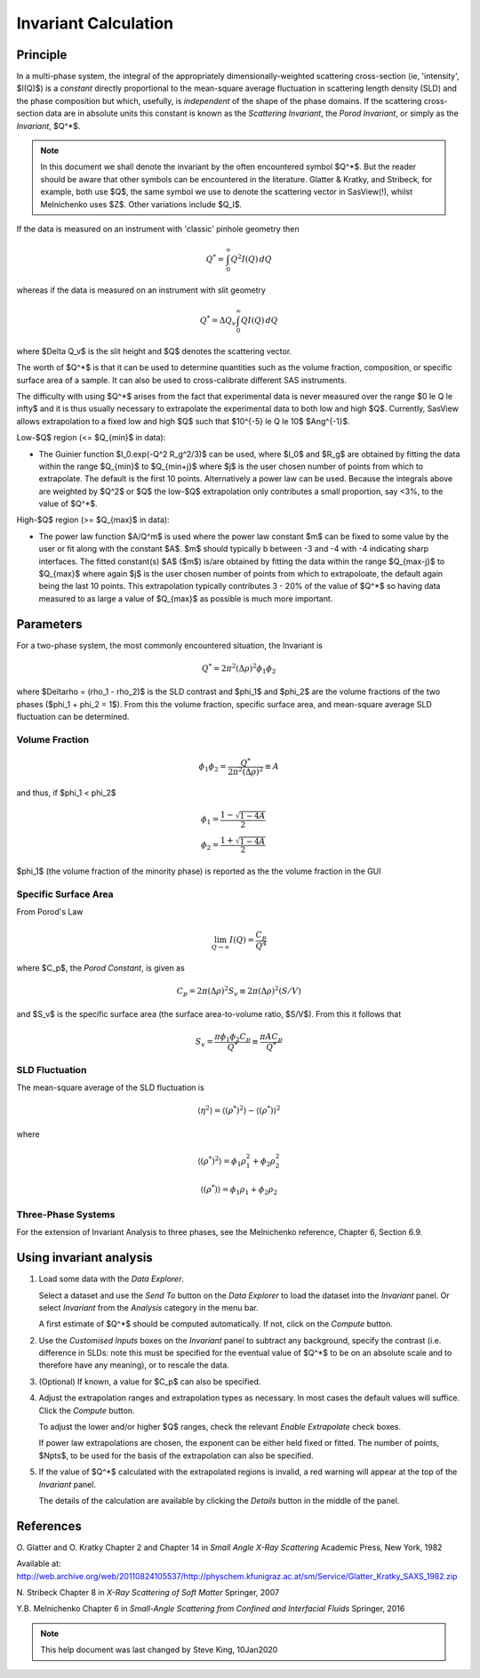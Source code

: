 .. invariant_help.rst

.. This help file was ported from the original HTML to ReSTructured text by
.. S King, ISIS, during SasView CodeCamp-III in Feb 2015. It was subsequently
.. updated in January 2020 following the realisation that there were issues
.. with both the text below and the underlying calculation. See SasView GitHub
.. Issue #1434.

Invariant Calculation
=====================

Principle
---------

In a multi-phase system, the integral of the appropriately dimensionally-\
weighted scattering cross-section (ie, 'intensity', $I(Q)$) is a *constant*
directly proportional to the mean-square average fluctuation in scattering
length density (SLD) and the phase composition but which, usefully, is
*independent* of the shape of the phase domains. If the scattering cross-\
section data are in absolute units this constant is known as the
*Scattering Invariant*, the *Porod Invariant*, or simply as the
*Invariant*, $Q^*$.

.. note::
   In this document we shall denote the invariant by the often encountered
   symbol $Q^*$. But the reader should be aware that other symbols can be
   encountered in the literature. Glatter & Kratky, and Stribeck, for example,
   both use $Q$, the same symbol we use to denote the scattering vector in
   SasView(!), whilst Melnichenko uses $Z$. Other variations include $Q_I$.

If the data is measured on an instrument with 'classic' pinhole geometry then

.. math::

    Q^* = \int_0^\infty Q^2I(Q)\,dQ

whereas if the data is measured on an instrument with slit geometry

.. math::

    Q^* = \Delta Q_v \int_0^\infty QI(Q)\,dQ

where $\Delta Q_v$ is the slit height and $Q$ denotes the scattering vector.

The worth of $Q^*$ is that it can be used to determine quantities such as the
volume fraction, composition, or specific surface area of a sample. It can also
be used to cross-calibrate different SAS instruments.

The difficulty with using $Q^*$  arises from the fact that experimental data is
never measured over the range $0 \le Q \le \infty$ and it is thus usually
necessary to extrapolate the experimental data to both low and high $Q$.
Currently, SasView allows extrapolation to a fixed low and high $Q$ such that
$10^{-5} \le Q \le 10$ $Ang^{-1}$. 

Low-\ $Q$ region (<= $Q_{min}$ in data):

*  The Guinier function $I_0.exp(-Q^2 R_g^2/3)$ can be used, where $I_0$
   and $R_g$ are obtained by fitting the data within the range $Q_{min}$ to
   $Q_{min+j}$ where $j$ is the user chosen number of points from which to
   extrapolate. The default is the first 10 points. Alternatively a power
   law can be used. Because the integrals above are weighted by $Q^2$ or $Q$
   the low-$Q$ extrapolation only contributes a small proportion, say <3%,
   to the value of $Q^*$.
   
High-\ $Q$ region (>= $Q_{max}$ in data):

*  The power law function $A/Q^m$ is used where the power law constant
   $m$ can be fixed to some value by the user or fit along with the constant
   $A$. $m$ should typically b between -3 and -4 with -4 indicating sharp
   interfaces. The fitted constant(s) $A$ ($m$) is/are obtained by
   fitting the data within the range $Q_{max-j}$ to $Q_{max}$ 
   where again $j$ is the user chosen number of points from which to
   extrapoloate, the default again being the last 10 points. This extrapolation
   typically contributes 3 - 20% of the value of $Q^*$ so having data measured
   to as large a value of $Q_{max}$ as possible is much more important.

.. ZZZZZZZZZZZZZZZZZZZZZZZZZZZZZZZZZZZZZZZZZZZZZZZZZZZZZZZZZZZZZZZZZZZZZZZZZZZZ

Parameters
----------

For a two-phase system, the most commonly encountered situation, the Invariant
is 

.. math::

    Q^* = {2 \pi^2 (\Delta\rho)^2 \phi_1 \phi_2}
    
where $\Delta\rho = (\rho_1 - \rho_2)$ is the SLD contrast and $\phi_1$ and
$\phi_2$ are the volume fractions of the two phases ($\phi_1 + \phi_2 = 1$).
From this the volume fraction, specific surface area, and mean-square average
SLD fluctuation can be determined.

Volume Fraction
^^^^^^^^^^^^^^^

.. math::

    \phi_1 \phi_2 = \frac{Q^*}{2 \pi^2 (\Delta\rho)^2} \equiv A

and thus, if $\phi_1 < \phi_2$

.. math::

    &\phi_1 = \frac{1 - \sqrt{1 - 4A}}{2} \\
    &\phi_2 = \frac{1 + \sqrt{1-4A}}{2}
$\phi_1$ (the volume fraction of the minority phase) is reported as the
the volume fraction in the GUI

Specific Surface Area
^^^^^^^^^^^^^^^^^^^^^

From Porod's Law

.. math::

    \lim_{Q \to \infty}I(Q) = \frac{C_p}{Q^4}

where $C_p$, the *Porod Constant*, is given as

.. math::

    C_p = 2 \pi (\Delta\rho)^2 S_v \equiv 2 \pi (\Delta\rho)^2 (S/V)

and $S_v$ is the specific surface area (the surface area-to-volume ratio,
$S/V$). From this it follows that

.. math::

    S_v = \frac{\pi \phi_1 \phi_2 C_p}{Q^*} \equiv \frac{\pi A C_p}{Q^*}

SLD Fluctuation
^^^^^^^^^^^^^^^

The mean-square average of the SLD fluctuation is

.. math::

    \langle \eta^2 \rangle = \langle (\rho^*)^2 \rangle - \langle (\rho^*) \rangle^2

where

.. math::

    \langle (\rho^*)^2 \rangle = \phi_1 \rho_1^2 + \phi_2 \rho_2^2

.. math::
    
    \langle (\rho^*) \rangle = \phi_1 \rho_1 + \phi_2 \rho_2

Three-Phase Systems
^^^^^^^^^^^^^^^^^^^

For the extension of Invariant Analysis to three phases, see the Melnichenko
reference, Chapter 6, Section 6.9.

.. ZZZZZZZZZZZZZZZZZZZZZZZZZZZZZZZZZZZZZZZZZZZZZZZZZZZZZZZZZZZZZZZZZZZZZZZZZZZZ

Using invariant analysis
------------------------

1) Load some data with the *Data Explorer*.

   Select a dataset and use the *Send To* button on the *Data Explorer* to load
   the dataset into the *Invariant* panel. Or select *Invariant* from the
   *Analysis* category in the menu bar.
   
   A first estimate of $Q^*$ should be computed automatically. If not, click on
   the *Compute* button.

2) Use the *Customised Inputs* boxes on the *Invariant* panel to subtract
   any background, specify the contrast (i.e. difference in SLDs: note this
   must be specified for the eventual value of $Q^*$ to be on an absolute scale
   and to therefore have any meaning), or to rescale the data.

3) (Optional) If known, a value for $C_p$ can also be specified.

4) Adjust the extrapolation ranges and extrapolation types as necessary. In
   most cases the default values will suffice. Click the *Compute* button.

   To adjust the lower and/or higher $Q$ ranges, check the relevant *Enable
   Extrapolate* check boxes.

   If power law extrapolations are chosen, the exponent can be either held
   fixed or fitted. The number of points, $Npts$, to be used for the basis of
   the extrapolation can also be specified.

5) If the value of $Q^*$ calculated with the extrapolated regions is invalid, a
   red warning will appear at the top of the *Invariant* panel.

   The details of the calculation are available by clicking the *Details*
   button in the middle of the panel.

.. image:: image005.png

.. ZZZZZZZZZZZZZZZZZZZZZZZZZZZZZZZZZZZZZZZZZZZZZZZZZZZZZZZZZZZZZZZZZZZZZZZZZZZZ

References
----------

O. Glatter and O. Kratky
Chapter 2 and Chapter 14 in *Small Angle X-Ray Scattering*
Academic Press, New York, 1982

Available at:
http://web.archive.org/web/20110824105537/http://physchem.kfunigraz.ac.at/sm/Service/Glatter_Kratky_SAXS_1982.zip

N. Stribeck
Chapter 8 in *X-Ray Scattering of Soft Matter*
Springer, 2007

Y.B. Melnichenko
Chapter 6 in *Small-Angle Scattering from Confined and Interfacial Fluids*
Springer, 2016

.. ZZZZZZZZZZZZZZZZZZZZZZZZZZZZZZZZZZZZZZZZZZZZZZZZZZZZZZZZZZZZZZZZZZZZZZZZZZZZZ

.. note::  This help document was last changed by Steve King, 10Jan2020
